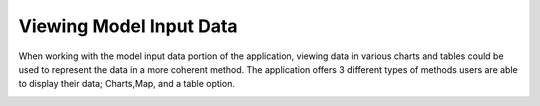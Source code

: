 Viewing Model Input Data
===========================

When working with the model input data portion of the application, viewing data in various charts and tables could be used to represent the data in a more coherent method.
The application offers 3 different types of methods users are able to display their data; Charts,Map, and a table option.

.. image:: modelinputdatatype.png


.. todo::
    note somewhere that input data is not the same as the calibrated data that we use for model runs